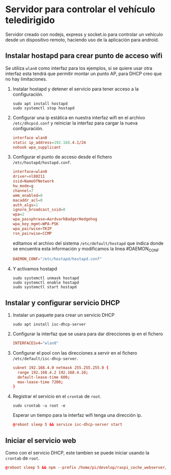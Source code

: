 * Servidor para controlar el vehículo teledirigido
Servidor creado con nodejs, express y socket.io para controlar un vehículo desde
un dispositivo remoto, haciendo uso de la aplicación para android.

** Instalar hostapd para crear punto de acceso wifi
Se utiliza =wlan0= como interfaz para los ejemplos, si se quiere usar otra
interfaz esta tendrá que permitir montar un punto AP, para DHCP creo que no hay
limitaciones.

1. Instalar hostapd y detener el servicio para tener acceso a la configuración.
   #+begin_src shell
   sudo apt install hostapd
   sudo systemctl stop hostapd
   #+end_src

2. Configurar una ip estática en nuestra interfaz wifi en el archivo
   =/etc/dhcpcd.conf= y reiniciar la interfaz para cargar la nueva
   configuración.
   #+begin_src conf
   interface wlan0
   static ip_address=192.168.4.1/24
   nohook wpa_supplicant
   #+end_src

3. Configurar el punto de acceso desde el fichero =/etc/hostapd/hostapd.conf=.
   #+begin_src conf
   interface=wlan0
   driver=nl80211
   ssid=NameOfNetwork
   hw_mode=g
   channel=7
   wmm_enabled=0
   macaddr_acl=0
   auth_algs=1
   ignore_broadcast_ssid=0
   wpa=2
   wpa_passphrase=AardvarkBadgerHedgehog
   wpa_key_mgmt=WPA-PSK
   wpa_pairwise=TKIP
   rsn_pairwise=CCMP
   #+end_src
   
   editamos el archivo del sistema =/etc/default/hostapd= que indica donde se
   encuentra esta información y modificamos la linea #DAEMON_CONF
   #+begin_src conf
   DAEMON_CONF="/etc/hostapd/hostapd.conf"
   #+end_src

4. Y activamos hostapd
   #+begin_src shell
   sudo systemctl unmask hostapd
   sudo systemctl enable hostapd
   sudo systemctl start hostapd
   #+end_src

** Instalar y configurar servicio DHCP
1. Instalar un paquete para crear un servicio DHCP
   #+begin_src shell 
   sudo apt install isc-dhcp-server
   #+end_src
2. Configurar la interfaz que se usara para dar direcciones ip en el fichero
   #+begin_src conf
   INTERFACESv4="wlan0"
   #+end_src
3. Configurar el pool con las direcciones a servir en el fichero
   =/etc/default/isc-dhcp-server=.
   #+begin_src conf
   subnet 192.168.4.0 netmask 255.255.255.0 {
     range 192.168.4.2 192.168.4.10;
     default-lease-time 600;
     max-lease-time 7200;
   }
   #+end_src
4. Registrar el servicio en el =crontab= de =root=.
   #+begin_src shell
   sudo crontab -u root -e
   #+end_src
   Esperar un tiempo para la interfaz wifi tenga una dirección ip.
   #+begin_src conf
   @reboot sleep 5 && service isc-dhcp-server start
   #+end_src

** Iniciar el servicio web
Como con el servicio DHCP, este tambien se puede iniciar usando la =crontab= de
=root=.
#+begin_src conf
@reboot sleep 5 && npm --prefix /home/pi/develop/raspi_coche_webserver/
#+end_src
